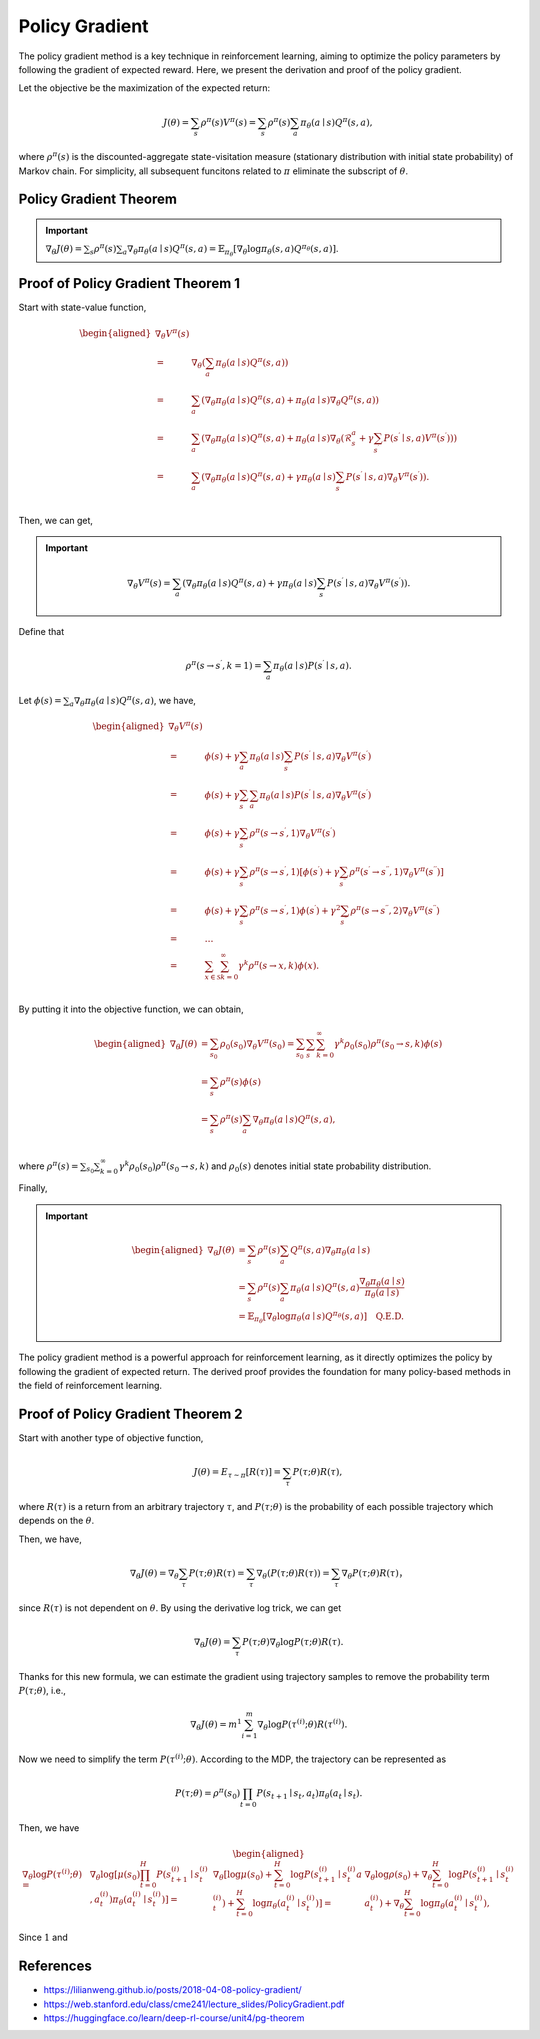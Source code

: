 Policy Gradient
=================================

The policy gradient method is a key technique in reinforcement learning, aiming to optimize the policy parameters by following the gradient of expected reward. Here, we present the derivation and proof of the policy gradient.

Let the objective be the maximization of the expected return:

.. math::
    J(\theta)=\sum_{s } \rho^\pi(s) V^\pi(s)=\sum_{s} \rho^\pi(s) \sum_{a} \pi_\theta(a \mid s) Q^\pi(s, a),

where :math:`\rho^\pi(s)` is the discounted-aggregate state-visitation measure (stationary distribution with initial state probability) of Markov chain. For simplicity, all subsequent funcitons related to :math:`\pi` eliminate the subscript of :math:`\theta`.

Policy Gradient Theorem
--------------------------------------

.. important:: 
    :math:`\nabla_\theta J(\theta)=\sum_{s } \rho^\pi(s) \sum_{a } \nabla_\theta \pi_\theta(a \mid s) Q^\pi(s, a)=\mathbb{E}_{\pi_\theta}\left[\nabla_\theta \log \pi_\theta(s, a) Q^{\pi_\theta}(s, a)\right]`.


Proof of Policy Gradient Theorem 1
--------------------------------------

Start with state-value function,

.. math::
    \begin{aligned}
    \nabla _{\theta}V^{\pi}(s)\\
    =&\nabla _{\theta}\left( \sum_{a}{\pi _{\theta}}(a\mid s)Q^{\pi}(s,a) \right)\\
    =&\sum_{a}{\left( \nabla _{\theta}\pi _{\theta}(a\mid s)Q^{\pi}(s,a)+\pi _{\theta}(a\mid s)\nabla _{\theta}Q^{\pi}(s,a) \right)}\\
    =&\sum_{a}{\left( \nabla _{\theta}\pi _{\theta}(a\mid s)Q^{\pi}(s,a)+\pi _{\theta}(a\mid s)\nabla _{\theta}\left( \mathcal{R} _{s}^{a}+\gamma\sum_{s^{\prime}}{P}\left( s^{\prime}\mid s,a \right) V^{\pi}\left( s^{\prime} \right) \right) \right)}\\
    =&\sum_{a}{\left( \nabla _{\theta}\pi _{\theta}(a\mid s)Q^{\pi}(s,a)+\gamma\pi _{\theta}(a\mid s)\sum_{s^{\prime}}{P}\left( s^{\prime}\mid s,a \right) \nabla _{\theta}V^{\pi}\left( s^{\prime} \right) \right)}.\\
    \end{aligned}

Then, we can get,

.. important::
    
    .. math::
        \nabla_\theta V^\pi(s)=\sum_{a}\left(\nabla_\theta \pi_\theta(a \mid s) Q^\pi(s, a)+\gamma\pi_\theta(a \mid s) \sum_{s^{\prime}} P\left(s^{\prime} \mid s, a\right) \nabla_\theta V^\pi\left(s^{\prime}\right)\right).

Define that

.. math::
    \rho^\pi\left(s \rightarrow s^{\prime}, k=1\right)=\sum_a \pi_\theta(a \mid s) P\left(s^{\prime} \mid s, a\right).

Let :math:`\phi(s)=\sum_{a} \nabla_\theta \pi_\theta(a \mid s) Q^\pi(s, a)`, we have,

.. math::
    \begin{aligned}
    	\nabla _{\theta}V^{\pi}(s)\\
    	=&\phi (s)+\gamma \sum_a{\pi _{\theta}}(a\mid s)\sum_{s^{\prime}}{P}\left( s^{\prime}\mid s,a \right) \nabla _{\theta}V^{\pi}\left( s^{\prime} \right)\\
    	=&\phi (s)+\gamma \sum_{s^{\prime}}{\sum_a{\pi _{\theta}}}(a\mid s)P\left( s^{\prime}\mid s,a \right) \nabla _{\theta}V^{\pi}\left( s^{\prime} \right)\\
    	=&\phi (s)+\gamma \sum_{s^{\prime}}{\rho ^{\pi}}\left( s\rightarrow s^{\prime},1 \right) \nabla _{\theta}V^{\pi}\left( s^{\prime} \right)\\
    	=&\phi (s)+\gamma \sum_{s^{\prime}}{\rho ^{\pi}}\left( s\rightarrow s^{\prime},1 \right) \left[ \phi \left( s^{\prime} \right) +\gamma \sum_{s^{\prime\prime}}{\rho ^{\pi}}\left( s^{\prime}\rightarrow s^{\prime\prime},1 \right) \nabla _{\theta}V^{\pi}\left( s^{\prime\prime} \right) \right]\\
    	=&\phi (s)+\gamma \sum_{s^{\prime}}{\rho ^{\pi}}\left( s\rightarrow s^{\prime},1 \right) \phi \left( s^{\prime} \right) +\gamma ^2\sum_{s^{\prime\prime}}{\rho ^{\pi}}\left( s\rightarrow s^{\prime\prime},2 \right) \nabla _{\theta}V^{\pi}\left( s^{\prime\prime} \right)\\
    	=&\dots\\
    	=&\sum_{x\in \mathcal{S}}{\sum_{k=0}^{\infty}{\gamma ^k\rho ^{\pi}}}(s\rightarrow x,k)\phi (x).\\
    \end{aligned}

By putting it into the objective function, we can obtain,

.. math::
    \begin{aligned}
    	\nabla _{\theta}J(\theta )&=\sum_{s_0}\rho_0\left( s_0 \right)\nabla _{\theta}V^{\pi}\left( s_0 \right)=\sum_{s_0}\sum_s{\sum_{k=0}^{\infty}{\gamma ^k\rho_0\left( s_0 \right)\rho ^{\pi}}}\left( s_0\rightarrow s,k \right) \phi (s)\\
    	&=\sum_s\rho^\pi(s)\phi (s)\\
    	&=\sum_s{\rho^{\pi}}(s)\sum_a{\nabla _{\theta}}\pi _{\theta}(a\mid s)Q^{\pi}(s,a),\\
    \end{aligned}

where :math:`\rho^\pi(s)=\sum_{s_0}\sum_{k=0}^{\infty} \gamma ^k\rho_0\left( s_0 \right)\rho^\pi\left(s_0 \rightarrow s, k\right)` and :math:`\rho_0\left( s \right)` denotes initial state probability distribution.

Finally,

.. important::
    
    .. math::
        \begin{aligned}
        \nabla_\theta J(\theta) & = \sum_{s} \rho^\pi(s) \sum_{a} Q^\pi(s, a) \nabla_\theta \pi_\theta(a \mid s) \\
        & =\sum_{s} \rho^\pi(s) \sum_{a} \pi_\theta(a \mid s) Q^\pi(s, a) \frac{\nabla_\theta \pi_\theta(a \mid s)}{\pi_\theta(a \mid s)} \\
        & =\mathbb{E}_{\pi_\theta}\left[\nabla_\theta \log \pi_\theta(a \mid s)Q^{\pi_\theta}(s, a) \right] \quad \textbf{Q.E.D.}
        \end{aligned}

The policy gradient method is a powerful approach for reinforcement learning, as it directly optimizes the policy by following the gradient of expected return. The derived proof provides the foundation for many policy-based methods in the field of reinforcement learning.

Proof of Policy Gradient Theorem 2
--------------------------------------

Start with another type of objective function,

.. math::
    J(\theta)=E_{\tau \sim \pi}[R(\tau)] = \sum_{\tau} P(\tau ; \theta) R(\tau),

where :math:`R(\tau)` is a return from an arbitrary trajectory :math:`\tau`, and :math:`P(\tau ; \theta)` is the probability of each possible trajectory which depends on the :math:`\theta`.

Then, we have,

.. math::
    \nabla_\theta J(\theta)=\nabla_\theta \sum_\tau P(\tau ; \theta) R(\tau) =\sum_\tau \nabla_\theta(P(\tau ; \theta) R(\tau))=\sum_\tau \nabla_\theta P(\tau ; \theta) R(\tau)，

since :math:`R(\tau)` is not dependent on :math:`\theta`. By using the derivative log trick, we can get

.. math::
    \nabla_\theta J(\theta)=\sum_\tau P(\tau ; \theta) \nabla_\theta \log P(\tau ; \theta) R(\tau).

Thanks for this new formula, we can estimate the gradient using trajectory samples to remove the probability term :math:`P(\tau ; \theta)`, i.e.,

.. math::
    \nabla_\theta J(\theta)= m^1 \sum_{i=1}^m \nabla_\theta \log P\left(\tau^{(i)} ; \theta\right) R\left(\tau^{(i)}\right).

Now we need to simplify the term :math:`P\left(\tau^{(i)} ; \theta\right)`. According to the MDP, the trajectory can be represented as 

.. math:: 
    P(\tau ; \theta)=\rho^\pi(s_0)\prod_{t=0} P\left(s_{t+1} \mid s_t, a_t\right) \pi_\theta\left(a_t \mid s_t\right).

Then, we have 

.. math::
    \begin{aligned}
        \nabla_\theta \log P\left(\tau^{(i)} ; \theta\right)=&
        \nabla_\theta \log \left[\mu\left(s_0\right) \prod_{t=0}^H P\left(s_{t+1}^{(i)} \mid s_t^{(i)}, a_t^{(i)}\right) \pi_\theta\left(a_t^{(i)} \mid  s_t^{(i)}\right)\right] = &
        \nabla_\theta\left[\log \mu\left(s_0\right)+\sum_{t=0}^H \log P\left(s_{t+1}^{(i)} \mid s_t^{(i)} a_t^{(i)}\right)+\sum_{t=0}^H \log \pi_\theta\left(a_t^{(i)} \mid s_t^{(i)}\right)\right]
        =&
        \nabla_\theta \log \rho\left(s_0\right)+\nabla_\theta \sum_{t=0}^H \log P\left(s_{t+1}^{(i)} \mid s_t^{(i)} a_t^{(i)}\right)+\nabla_\theta \sum_{t=0}^H \log \pi_\theta\left(a_t^{(i)} \mid s_t^{(i)}\right),
    \end{aligned} 

Since :math:`1` and 





References
--------------------------------------

- https://lilianweng.github.io/posts/2018-04-08-policy-gradient/
- https://web.stanford.edu/class/cme241/lecture_slides/PolicyGradient.pdf
- https://huggingface.co/learn/deep-rl-course/unit4/pg-theorem
